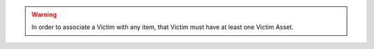 .. warning:: In order to associate a Victim with any item, that Victim must have at least one Victim Asset.
